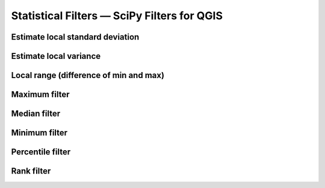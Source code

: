 Statistical Filters — SciPy Filters for QGIS
============================================

Estimate local standard deviation
---------------------------------

Estimate local variance 
-----------------------

Local range (difference of min and max)
---------------------------------------

Maximum filter 
--------------

Median filter 
--------------

Minimum filter 
--------------

Percentile filter
-----------------

Rank filter
-----------

